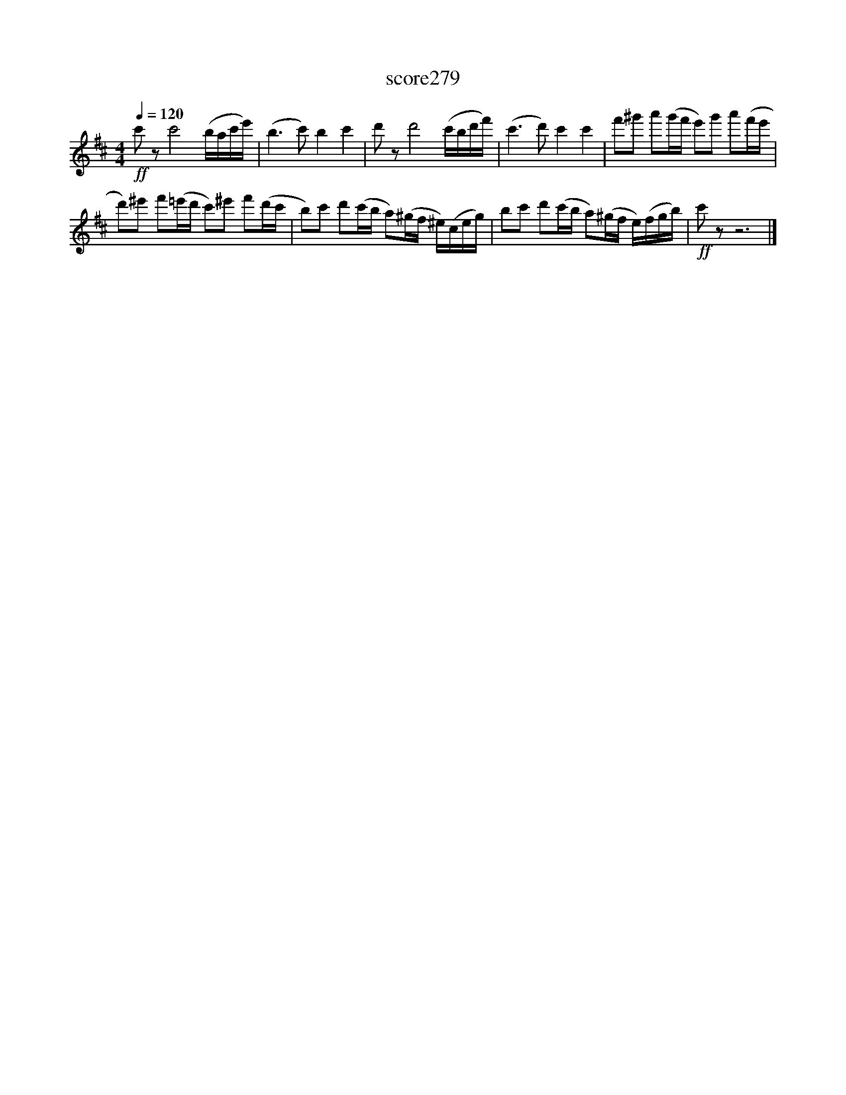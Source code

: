 X:202
T:score279
L:1/16
Q:1/4=120
M:4/4
I:linebreak $
K:D
!ff! c'2 z2 c'8 (bac'e') | (b6 c'2) b4 c'4 | d'2 z2 d'8 (c'bd'f') | (c'6 d'2) c'4 c'4 | %4
 f'2^g'2 a'2(g'f' e'2)g'2 a'2(f'e' | d'2)^e'2 f'2(=e'd' c'2)^e'2 f'2(d'c' | %6
 b2)c'2 d'2(c'b a2)(^gf ^e)(ceg) | b2c'2 d'2(c'b a2)(^gf e)(fgb) |!ff! c'2 z2 z12 |] %9
